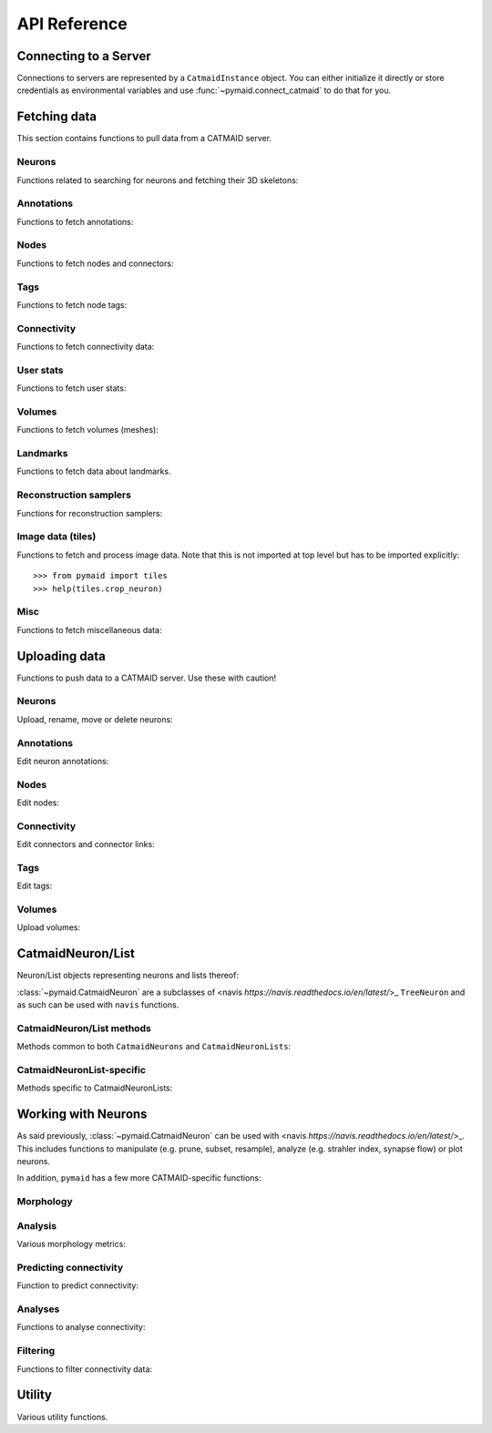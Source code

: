 .. _api:

API Reference
=============

.. _api_fetch:

Connecting to a Server
++++++++++++++++++++++
Connections to servers are represented by a ``CatmaidInstance`` object. You
can either initialize it directly or store credentials as environmental
variables and use :func:`~pymaid.connect_catmaid` to do that for you.

.. autosummary::
    :toctree: generated/

    pymaid.connect_catmaid
    pymaid.CatmaidInstance
    pymaid.CatmaidInstance.copy
    pymaid.CatmaidInstance.clear_cache
    pymaid.CatmaidInstance.fetch
    pymaid.CatmaidInstance.load_cache
    pymaid.CatmaidInstance.make_url
    pymaid.CatmaidInstance.setup_cache
    pymaid.CatmaidInstance.save_cache

Fetching data
+++++++++++++
This section contains functions to pull data from a CATMAID server.

Neurons
-------
Functions related to searching for neurons and fetching their 3D skeletons:

.. autosummary::
    :toctree: generated/

    pymaid.find_neurons
    pymaid.get_arbor
    pymaid.get_names
    pymaid.get_neuron
    pymaid.get_neuron_id
    pymaid.get_neurons_in_volume
    pymaid.get_origin
    pymaid.get_skids_by_annotation
    pymaid.get_skids_by_name
    pymaid.get_skids_by_origin
    pymaid.get_skeleton_change

Annotations
-----------
Functions to fetch annotations:

.. autosummary::
    :toctree: generated/

    pymaid.get_annotated
    pymaid.get_annotations
    pymaid.get_annotation_details
    pymaid.get_user_annotations

Nodes
-----
Functions to fetch nodes and connectors:

.. autosummary::
    :toctree: generated/

    pymaid.find_nodes
    pymaid.get_connectors_in_bbox
    pymaid.get_skid_from_node
    pymaid.get_node_details
    pymaid.get_nodes_in_volume
    pymaid.get_node_location
    pymaid.get_node_table
    pymaid.get_node_info

Tags
----
Functions to fetch node tags:

.. autosummary::
    :toctree: generated/

    pymaid.get_label_list
    pymaid.get_node_tags

Connectivity
------------
Functions to fetch connectivity data:

.. autosummary::
    :toctree: generated/

    pymaid.adjacency_matrix
    pymaid.adjacency_from_connectors
    pymaid.cn_table_from_connectors
    pymaid.get_connectivity_counts
    pymaid.get_connectors
    pymaid.get_connector_details
    pymaid.get_connectors_between
    pymaid.get_connector_links
    pymaid.get_connectors_in_bbox
    pymaid.get_edges
    pymaid.get_partners
    pymaid.get_partners_in_volume
    pymaid.get_nth_partners
    pymaid.get_paths

.. _api_userstats:

User stats
----------
Functions to fetch user stats:

.. autosummary::
    :toctree: generated/

    pymaid.get_contributor_statistics
    pymaid.get_history
    pymaid.get_logs
    pymaid.get_transactions
    pymaid.get_team_contributions
    pymaid.get_time_invested
    pymaid.get_user_list
    pymaid.get_user_contributions
    pymaid.get_user_stats

Volumes
-------
Functions to fetch volumes (meshes):

.. autosummary::
    :toctree: generated/

    pymaid.get_volume

Landmarks
---------
Functions to fetch data about landmarks.

.. autosummary::
    :toctree: generated/

    pymaid.get_landmarks
    pymaid.get_landmark_groups

Reconstruction samplers
-----------------------
Functions for reconstruction samplers:

.. autosummary::
    :toctree: generated/

    pymaid.get_sampler
    pymaid.get_sampler_domains
    pymaid.get_sampler_counts

Image data (tiles)
------------------
Functions to fetch and process image data. Note that this is not imported at
top level but has to be imported explicitly::

  >>> from pymaid import tiles
  >>> help(tiles.crop_neuron)

.. autosummary::
    :toctree: generated/

    pymaid.tiles.TileLoader
    pymaid.tiles.crop_neuron

.. _api_misc:

Misc
----
Functions to fetch miscellaneous data:

.. autosummary::
    :toctree: generated/

    pymaid.clear_cache
    pymaid.has_soma
    pymaid.get_cable_lengths
    pymaid.get_import_info
    pymaid.get_review
    pymaid.get_review_details
    pymaid.url_to_coordinates

.. _api_upload:

Uploading data
++++++++++++++
Functions to push data to a CATMAID server. Use these with caution!

Neurons
-------
Upload, rename, move or delete neurons:

.. autosummary::
    :toctree: generated/

    pymaid.delete_neuron
    pymaid.differential_upload
    pymaid.push_new_root
    pymaid.rename_neurons
    pymaid.replace_skeleton
    pymaid.join_skeletons
    pymaid.transfer_neuron
    pymaid.update_radii
    pymaid.upload_neuron

Annotations
-----------
Edit neuron annotations:

.. autosummary::
    :toctree: generated/

    pymaid.add_annotations
    pymaid.add_meta_annotations
    pymaid.remove_annotations
    pymaid.remove_meta_annotations

Nodes
-----
Edit nodes:

.. autosummary::
    :toctree: generated/

    pymaid.add_node
    pymaid.delete_nodes
    pymaid.join_nodes
    pymaid.move_nodes
    pymaid.set_nodes_reviewed
    pymaid.update_node_confidence

Connectivity
------------
Edit connectors and connector links:

.. autosummary::
    :toctree: generated/

    pymaid.add_connector
    pymaid.link_connector

Tags
----
Edit tags:

.. autosummary::
    :toctree: generated/

    pymaid.add_tags
    pymaid.delete_tags

Volumes
-------
Upload volumes:

.. autosummary::
    :toctree: generated/

    pymaid.upload_volume

.. _api_neurons:

CatmaidNeuron/List
++++++++++++++++++
Neuron/List objects representing neurons and lists thereof:

.. autosummary::
    :toctree: generated/

    pymaid.CatmaidNeuron
    pymaid.CatmaidNeuronList

:class:`~pymaid.CatmaidNeuron` are a subclasses of
<navis `https://navis.readthedocs.io/en/latest/`>_ ``TreeNeuron`` and
as such can be used with ``navis`` functions.

CatmaidNeuron/List methods
--------------------------
Methods common to both ``CatmaidNeurons`` and ``CatmaidNeuronLists``:

.. autosummary::
    :toctree: generated/

    pymaid.CatmaidNeuron.copy
    pymaid.CatmaidNeuron.downsample
    pymaid.CatmaidNeuron.plot3d
    pymaid.CatmaidNeuron.plot2d
    pymaid.CatmaidNeuron.prune_by_strahler
    pymaid.CatmaidNeuron.prune_by_volume
    pymaid.CatmaidNeuron.prune_distal_to
    pymaid.CatmaidNeuron.prune_proximal_to
    pymaid.CatmaidNeuron.prune_by_longest_neurite
    pymaid.CatmaidNeuron.prune_twigs
    pymaid.CatmaidNeuron.reroot
    pymaid.CatmaidNeuron.reload
    pymaid.CatmaidNeuron.resample
    pymaid.CatmaidNeuron.summary

CatmaidNeuronList-specific
--------------------------
Methods specific to CatmaidNeuronLists:

.. autosummary::
    :toctree: generated/

    pymaid.CatmaidNeuronList.to_selection
    pymaid.CatmaidNeuronList.from_selection
    pymaid.CatmaidNeuronList.has_annotation
    pymaid.CatmaidNeuronList.head
    pymaid.CatmaidNeuronList.tail
    pymaid.CatmaidNeuronList.itertuples
    pymaid.CatmaidNeuronList.remove_duplicates
    pymaid.CatmaidNeuronList.sample
    pymaid.CatmaidNeuronList.summary
    pymaid.CatmaidNeuronList.mean
    pymaid.CatmaidNeuronList.sum
    pymaid.CatmaidNeuronList.sort_values

.. _api_morph:

Working with Neurons
++++++++++++++++++++
As said previously, :class:`~pymaid.CatmaidNeuron` can be used with
<navis `https://navis.readthedocs.io/en/latest/`>_. This includes functions
to manipulate (e.g. prune, subset, resample), analyze (e.g. strahler index,
synapse flow) or plot neurons.

In addition, ``pymaid`` has a few more CATMAID-specific functions:

Morphology
----------
.. autosummary::
    :toctree: generated/

    pymaid.remove_tagged_branches
    pymaid.time_machine
    pymaid.prune_by_length
    pymaid.union_neurons

Analysis
--------
Various morphology metrics:

.. autosummary::
    :toctree: generated/

    pymaid.arbor_confidence

Predicting connectivity
-----------------------
Function to predict connectivity:

.. autosummary::
    :toctree: generated/

    pymaid.predict_connectivity

Analyses
--------
Functions to analyse connectivity:

.. autosummary::
    :toctree: generated/

    pymaid.cluster_by_connectivity
    pymaid.cluster_by_synapse_placement
    pymaid.ClustResults
    pymaid.connection_density
    pymaid.sparseness

Filtering
---------
Functions to filter connectivity data:

.. autosummary::
    :toctree: generated/

    pymaid.filter_connectivity
    pymaid.shared_partners

.. _api_utility:

Utility
+++++++
Various utility functions.

.. autosummary::
    :toctree: generated/

    pymaid.eval_skids
    pymaid.set_pbars
    pymaid.set_loggers
    pymaid.shorten_name
